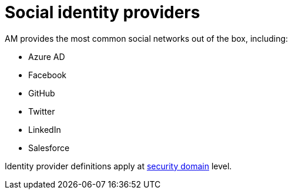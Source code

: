 = Social identity providers
:page-toc: false

AM provides the most common social networks out of the box, including:

- Azure AD
- Facebook
- GitHub
- Twitter
- LinkedIn
- Salesforce

Identity provider definitions apply at link:../../security-domain/introduction.html[security domain^] level.
